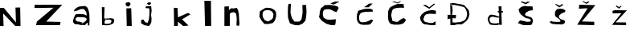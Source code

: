 SplineFontDB: 3.2
FontName: NikolaZubonjaV
FullName: NikolaZubonjaV
FamilyName: NikolaZubonjaV
Weight: Regular
Copyright: Copyright (c) 2024, Nikola
UComments: "2024-3-21: Created with FontForge (http://fontforge.org)"
Version: 001.000
ItalicAngle: 0
UnderlinePosition: -100
UnderlineWidth: 50
Ascent: 800
Descent: 200
InvalidEm: 0
LayerCount: 2
Layer: 0 0 "Stra+AX4A-nji" 1
Layer: 1 0 "Prednji" 0
XUID: [1021 86 -168234061 2304]
OS2Version: 0
OS2_WeightWidthSlopeOnly: 0
OS2_UseTypoMetrics: 1
CreationTime: 1711039828
ModificationTime: 1711093879
OS2TypoAscent: 0
OS2TypoAOffset: 1
OS2TypoDescent: 0
OS2TypoDOffset: 1
OS2TypoLinegap: 0
OS2WinAscent: 0
OS2WinAOffset: 1
OS2WinDescent: 0
OS2WinDOffset: 1
HheadAscent: 0
HheadAOffset: 1
HheadDescent: 0
HheadDOffset: 1
OS2Vendor: 'PfEd'
MarkAttachClasses: 1
DEI: 91125
Encoding: iso8859-2
UnicodeInterp: none
NameList: AGL For New Fonts
DisplaySize: -48
AntiAlias: 1
FitToEm: 0
WinInfo: 0 38 14
BeginPrivate: 0
EndPrivate
BeginChars: 256 22

StartChar: N
Encoding: 78 78 0
Width: 1000
Flags: H
LayerCount: 2
Fore
SplineSet
0 0 m 1
 0 578 l 25
 118 580 l 25
 496 114 l 1
 482 590 l 25
 628 592 l 1
 638 0 l 29
 474 0 l 1
 98 400 l 1
 112 0 l 25
 0 0 l 1
EndSplineSet
Validated: 1
EndChar

StartChar: i
Encoding: 105 105 1
Width: 490
Flags: HW
LayerCount: 2
Fore
SplineSet
268 614 m 17
 213.572624763 618.432855248 188.487699347 645.912809322 182 688 c 1
 180.765962057 736.890149155 207.83984375 745.801757812 248 748 c 5
 294.138671875 775.2109375 325.128625655 732.719481543 340 700 c 1
 330.665121425 666.666702108 310.665121463 638.666702077 280 616 c 9
 268 614 l 17
218 0 m 1
 206 558 l 1
 206 558 354 560 356 562 c 0
 358 564 374 6 374 0 c 0
 374 -6 218 0 218 0 c 1
EndSplineSet
Validated: 524321
EndChar

StartChar: k
Encoding: 107 107 2
Width: 1000
Flags: H
LayerCount: 2
Fore
SplineSet
192 0 m 9
 184 578 l 25
 300 572 l 1
 312 274 l 25
 312 274 626 414 624 416 c 0
 622 418 702 370 702 370 c 5
 438 210 l 1
 438 210 640 14 642 14 c 0
 644 14 468 -6 468 0 c 0
 468 6 312 136 312 136 c 25
 312 136 308 4 308 0 c 0
 308 -4 192 0 192 0 c 9
EndSplineSet
Validated: 33
EndChar

StartChar: o
Encoding: 111 111 3
Width: 1000
Flags: H
LayerCount: 2
Fore
SplineSet
500 148 m 29
 418 178 l 25
 418 178 396 209 396 210 c 8
 396 211 366 255 365 256 c 8
 364 257 346 319 346 322 c 8
 346 325 345 361 344 369 c 8
 343 377 353 427 353 428 c 8
 353 429 373 466 373 466 c 25
 408 489 l 25
 453 501 l 25
 511 506 l 25
 511 506 566 498 566 497 c 8
 566 496 637 462 637 462 c 25
 657 428 l 25
 684 378 l 25
 679 339 l 25
 674 279 l 25
 652 234 l 25
 652 234 633 211 631 210 c 8
 629 209 603 192 603 192 c 25
 603 192 571 175 567 170 c 8
 563 165 524 148 524 148 c 25
 500 148 l 29
430 574 m 25
 262 470 l 25
 244 296 l 25
 308 176 l 25
 400 66 l 25
 400 66 506 60 510 60 c 8
 514 60 656 92 658 92 c 8
 660 92 718 158 722 164 c 8
 726 170 768 308 768 308 c 25
 768 308 764 436 762 442 c 8
 760 448 710 510 710 512 c 8
 710 514 604 568 604 568 c 25
 604 568 536 576 532 576 c 8
 528 576 464 580 464 580 c 25
 430 574 l 25
EndSplineSet
Validated: 41
EndChar

StartChar: l
Encoding: 108 108 4
Width: 601
Flags: HW
LayerCount: 2
Fore
SplineSet
154 0 m 13
 133 805 l 25
 337 805 l 25
 337 805 346 -1 346 0 c 0
 346 1 154 0 154 0 c 13
EndSplineSet
Validated: 33
EndChar

StartChar: a
Encoding: 97 97 5
Width: 1000
Flags: H
LayerCount: 2
Fore
SplineSet
438 162 m 1024
324 556 m 25
 324 556 421 632 432 634 c 8
 443 636 463 643 507 649 c 8
 551 655 571 656 598 658 c 8
 625 660 630 669 652 658 c 8
 674 647 705 633 715 614 c 8
 725 595 736 579 742 560 c 8
 748 541 754 536 760 499 c 8
 766 462 778 446 780 391 c 8
 782 336 781 333 783 300 c 8
 785 267 786 228 786 201 c 8
 786 174 781 139 781 132 c 8
 781 125 781 47 781 46 c 8
 781 45 735 45 735 45 c 25
 735 121 l 25
 735 121 719 131 709 123 c 8
 699 115 699 116 688 103 c 8
 677 90 675 84 673 82 c 8
 671 80 667 75 664 72 c 8
 661 69 647 59 647 59 c 25
 647 59 632 56 628 56 c 8
 624 56 585 53 583 53 c 8
 581 53 576 54 576 59 c 8
 576 64 576 69 576 86 c 8
 576 103 576 104 576 114 c 8
 576 124 576 132 576 132 c 25
 576 132 594 129 603 129 c 8
 612 129 598 122 620 134 c 8
 642 146 638 140 654 157 c 8
 670 174 672 169 682 190 c 8
 692 211 697 215 695 232 c 8
 693 249 711 240 683 262 c 8
 655 284 656 291 629 296 c 8
 602 301 603 302 578 304 c 8
 553 306 548 305 517 306 c 8
 486 307 489 307 458 308 c 8
 427 309 418 315 399 302 c 8
 380 289 368 286 362 272 c 0
 356 258 339 219 358 208 c 0
 377 197 350.860351562 168.491210938 375 170 c 0
 400.0859375 171.568359375 384.52573821 147.605486603 436 147 c 0
 457.065980796 146.752202971 434.652279509 152.981266737 491 159 c 0
 511.474790441 161.186997117 521 148 528 145 c 0
 535 142 566 135 566 135 c 5
 566 135 570 53 569 53 c 0
 568 53 463 58 446 58 c 8
 429 58 436 55 402 58 c 8
 368 61 361 59 342 66 c 8
 323 73 328 67 310 84 c 8
 292 101 290 99 283 118 c 8
 276 137 268 142 272 172 c 8
 276 202 269 193 286 239 c 8
 303 285 305 298 315 323 c 8
 325 348 320 348 335 366 c 8
 350 384 340 389 367 396 c 8
 394 403 394 403 413 405 c 8
 432 407 436 409 458 407 c 8
 480 405 516 402 526 402 c 8
 536 402 525 404 549 402 c 8
 573 400 572 402 600 396 c 8
 628 390 614 399 638 386 c 8
 662 373 673 369 678 366 c 8
 683 363 692 361 692 361 c 25
 692 361 707 367 701 379 c 8
 695 391 692 391 690 413 c 8
 688 435 694 436 686 459 c 8
 678 482 684 476 665 497 c 8
 646 518 646 521 632 537 c 8
 618 553 629 554 607 560 c 8
 585 566 601 571 559 566 c 8
 517 561 515 565 493 557 c 8
 471 549 466 541 442 532 c 8
 418 523 425 523 389 514 c 8
 353 505 341 498 324 498 c 8
 307 498 302 481 302 498 c 0
 302 515 315 533 324 556 c 25
13 736 m 1024
EndSplineSet
Validated: 524321
EndChar

StartChar: Z
Encoding: 90 90 6
Width: 1000
Flags: H
LayerCount: 2
Fore
SplineSet
67 565 m 1
 67 571 85 646 79 679 c 1
 940 664 l 1
 680.376617774 395.921992883 611.340724731 315.251617392 439 133 c 9
 886 130 l 25
 865 28 l 25
 124 19 l 25
 148 133 l 1
 664 568 l 5
 474.583007812 570.395507812 214.875976562 552.240234375 67 565 c 1
EndSplineSet
Validated: 524321
EndChar

StartChar: u
Encoding: 117 117 7
Width: 1000
Flags: H
LayerCount: 2
Fore
SplineSet
223 652 m 29
 229 709 l 1
 151 703 l 25
 151 703 136 634 136 625 c 16
 136 616 130 442 130 442 c 25
 130 442 136 268 136 265 c 16
 136 262 193 88 193 88 c 25
 193 88 346 28 352 28 c 16
 358 28 469 25 469 25 c 25
 586 73 l 25
 676 169 l 25
 700 292 l 25
 712 460 l 25
 697 673 l 25
 580 667 l 25
 586 589 l 25
 589 424 l 25
 589 424 556 208 553 205 c 16
 550 202 487 142 487 142 c 25
 487 142 340 142 337 142 c 16
 334 142 256 256 256 256 c 25
 214 415 l 1
 223 652 l 29
EndSplineSet
Validated: 9
EndChar

StartChar: b
Encoding: 98 98 8
Width: 715
Flags: HW
LayerCount: 2
Fore
SplineSet
168 615 m 29
 176 52 l 25
 176 52 214 50 240 47 c 8
 266 44 316 39 349 45 c 8
 382 51 402 49 424 57 c 8
 446 65 470 75 484 82 c 8
 498 89 515 92 523 104 c 8
 531 116 545 129 547 152 c 8
 549 175 561 178 550 210 c 8
 539 242 545 245 501 253 c 8
 457 261 459 266 427 262 c 8
 395 258 383 257 363 255 c 8
 343 253 304 257 304 257 c 25
 304 257 304 223 304 221 c 8
 304 219 296 217 310 217 c 8
 324 217 326 217 355 217 c 8
 384 217 393 223 414 217 c 8
 435 211 439 211 448 204 c 8
 457 197 464 206 465 186 c 8
 466 166 467 149 457 136 c 8
 447 123 447 106 417 100 c 8
 387 94 382 91 358 89 c 8
 334 87 326 88 307 87 c 8
 288 86 266 87 263 88 c 8
 260 89 254 113 254 113 c 25
 254 113 256 136 256 146 c 8
 256 156 256 160 256 168 c 8
 256 176 254 179 261 184 c 8
 268 189 290 208 290 208 c 25
 291 253 l 25
 241 256 l 25
 254 612 l 25
 168 615 l 29
1000 391 m 1024
EndSplineSet
Validated: 41
EndChar

StartChar: n
Encoding: 110 110 9
Width: 1000
Flags: H
LayerCount: 2
Fore
SplineSet
157 0 m 9
 157 625 l 1
 295 634 l 25
 298 511 l 25
 364 571 l 25
 439 565 l 25
 541 583 l 25
 580 517 l 25
 580 517 607 388 607 385 c 8
 607 382 613 232 616 205 c 8
 619 178 625 64 625 61 c 8
 625 58 607 -4 607 0 c 8
 607 4 532 16 532 16 c 25
 532 16 541 229 541 238 c 8
 541 247 523 391 523 394 c 8
 523 397 454 445 454 445 c 25
 373 433 l 25
 325 391 l 25
 325 391 325 271 325 268 c 8
 325 265 325 202 325 175 c 8
 325 148 325 124 325 109 c 8
 325 94 325 58 325 55 c 8
 325 52 325 -7 325 0 c 0
 325 7 157 0 157 0 c 9
EndSplineSet
Validated: 37
EndChar

StartChar: j
Encoding: 106 106 10
Width: 1000
Flags: H
LayerCount: 2
Fore
SplineSet
391 754 m 25
 340 715 l 25
 388 682 l 25
 430 676 l 25
 469 709 l 25
 469 709 469 745 466 748 c 8
 463 751 424 763 424 763 c 25
 391 754 l 25
316 631 m 25
 478 634 l 25
 493 487 l 25
 493 487 475 364 475 355 c 8
 475 346 490 238 490 238 c 25
 490 238 487 136 478 109 c 8
 469 82 409 -7 409 0 c 8
 409 7 271 28 271 28 c 25
 271 28 172 85 169 88 c 8
 166 91 166 193 166 193 c 25
 238 211 l 25
 283 133 l 25
 364 100 l 25
 406 205 l 25
 406 205 418 322 421 337 c 8
 424 352 427 499 427 499 c 25
 415 568 l 25
 340 571 l 25
 301 574 l 25
 316 631 l 25
EndSplineSet
Validated: 41
EndChar

StartChar: Zcaron
Encoding: 174 381 11
Width: 1000
Flags: H
LayerCount: 2
Fore
SplineSet
286 769 m 29
 427 692 l 25
 427 692 518 764 518 765 c 8
 518 766 475 776 475 776 c 25
 475 776 418 735 417 735 c 8
 416 735 317 779 317 779 c 25
 286 769 l 29
195 667 m 25
 699 653 l 25
 278 135 l 25
 664 124 l 25
 664 124 662 17 661 17 c 8
 660 17 134 31 134 31 c 25
 455 555 l 25
 186 539 l 25
 195 667 l 25
EndSplineSet
Validated: 9
EndChar

StartChar: Scaron
Encoding: 169 352 12
Width: 1000
Flags: H
LayerCount: 2
Fore
SplineSet
377 754 m 29
 531 678 l 25
 663 756 l 25
 586 769 l 25
 541 732 l 25
 405 774 l 25
 377 754 l 29
354 176 m 25
 285 92 l 25
 446 30 l 25
 446 30 565 25 572 25 c 8
 579 25 601 23 647 28 c 8
 693 33 711 33 720 48 c 8
 729 63 733 76 736 84 c 8
 739 92 740 97 746 120 c 8
 752 143 755 145 754 165 c 8
 753 185 753 191 748 203 c 8
 743 215 743 221 733 234 c 8
 723 247 729 251 709 261 c 8
 689 271 674 277 647 287 c 8
 620 297 616 299 594 305 c 8
 572 311 569 306 548 319 c 8
 527 332 520 326 518 341 c 8
 516 356 502 355 520 385 c 8
 538 415 517 407 551 425 c 8
 585 443 610 461 629 470 c 8
 648 479 668 482 691 483 c 8
 714 484 732 487 732 487 c 25
 732 487 746 501 749 502 c 8
 752 503 746 609 746 609 c 25
 746 609 651 616 645 616 c 8
 639 616 637 613 602 614 c 8
 567 615 530 622 523 624 c 8
 516 626 521 627 503 626 c 8
 485 625 480 627 457 619 c 8
 434 611 420 610 395 594 c 8
 370 578 346 566 333 542 c 8
 320 518 299 521 317 486 c 8
 335 451 327 425 357 390 c 8
 387 355 385 355 417 331 c 8
 449 307 455 299 485 279 c 8
 515 259 513 258 556 245 c 8
 599 232 599 239 631 227 c 8
 663 215 677 211 683 190 c 8
 689 169 698 147 666 141 c 8
 634 135 649 135 614 134 c 8
 579 133 566 128 529 140 c 8
 492 152 486 156 447 160 c 0
 408 164 390 170 354 176 c 25
EndSplineSet
Validated: 41
EndChar

StartChar: scaron
Encoding: 185 353 13
Width: 1000
Flags: H
LayerCount: 2
Fore
SplineSet
449 691 m 13
 576 597 l 25
 576 597 710 682 707 682 c 8
 704 682 661 702 661 702 c 25
 661 702 600 661 593 656 c 8
 586 651 482 698 479 706 c 0
 476 714 449 691 449 691 c 13
285 135 m 9
 285 135 264 125 307 102 c 8
 350 79 325 76 391 70 c 8
 457 64 453 61 514 59 c 8
 575 57 553 58 597 58 c 8
 641 58 632 42 680 63 c 8
 728 84 738 83 744 110 c 8
 750 137 766 138 750 158 c 8
 734 178 743 183 709 195 c 8
 675 207 682 201 658 211 c 8
 634 221 626 215 607 235 c 8
 588 255 578 254 573 279 c 8
 568 304 558 292 567 316 c 8
 576 340 560 333 597 363 c 8
 634 393 612 390 657 410 c 8
 702 430 709 428 728 441 c 8
 747 454 755 430 756 464 c 8
 757 498 796 483 750 511 c 8
 704 539 714 549 660 551 c 8
 606 553 624 565 574 552 c 8
 524 539 523 569 489 522 c 8
 455 475 451 484 447 449 c 8
 443 414 434 432 441 387 c 8
 448 342 427 343 464 308 c 8
 501 273 504 277 543 248 c 8
 582 219 587 212 598 193 c 8
 609 174 617 166 612 157 c 8
 607 148 596 138 551 138 c 8
 506 138 505 134 453 139 c 8
 401 144 378 143 363 148 c 8
 348 153 346 159 319 160 c 0
 292 161 285 135 285 135 c 9
EndSplineSet
Validated: 41
EndChar

StartChar: zcaron
Encoding: 190 382 14
Width: 1000
Flags: H
LayerCount: 2
Fore
SplineSet
331 621 m 13
 437 546 l 25
 517 629 l 25
 486 635 l 25
 438 596 l 25
 438 596 358 644 356 644 c 0
 354 644 331 621 331 621 c 13
295 502 m 9
 679 505 l 25
 679 505 330 118 329 118 c 8
 328 118 651 116 652 116 c 8
 653 116 657 29 656 29 c 8
 655 29 216 39 216 39 c 25
 509 416 l 25
 232 411 l 25
 235 490 l 25
 295 502 l 9
EndSplineSet
Validated: 41
EndChar

StartChar: Cacute
Encoding: 198 262 15
Width: 1000
Flags: H
LayerCount: 2
Fore
SplineSet
601 788 m 13
 453 725 l 25
 555 691 l 25
 741 783 l 25
 601 788 l 13
644 449 m 1032
644 449 m 1032
644 449 m 25
 711 574 l 25
 711 574 696 616 681 624 c 8
 666 632 671 634 625 647 c 8
 579 660 574 662 527 667 c 8
 480 672 467 678 426 677 c 8
 385 676 369 680 332 673 c 8
 295 666 303 702 242 639 c 8
 181 576 168 608 148 535 c 8
 128 462 125 505 121 405 c 8
 117 305 74 322 130 249 c 8
 186 176 182 174 256 129 c 8
 330 84 314 82 384 62 c 8
 454 42 468 36 515 35 c 8
 562 34 548 34 587 39 c 8
 626 44 622 224 622 224 c 25
 622 224 551 218 530 215 c 8
 509 212 531 209 477 210 c 8
 423 211 416 203 376 212 c 8
 336 221 341 211 298 241 c 8
 255 271 249 246 237 301 c 8
 225 356 216 350 221 402 c 8
 226 454 214 458 239 488 c 8
 264 518 249 527 298 534 c 8
 347 541 372 550 413 541 c 8
 454 532 468 530 498 513 c 8
 528 496 560 480 578 471 c 0
 596 462 618 458 644 449 c 25
EndSplineSet
Validated: 41
EndChar

StartChar: Ccaron
Encoding: 200 268 16
Width: 1000
Flags: H
LayerCount: 2
Fore
SplineSet
652 786 m 13
 556 724 l 25
 556 724 363 783 362 783 c 8
 361 783 453 787 453 787 c 25
 545 752 l 25
 619 792 l 25
 652 786 l 13
807 203 m 9
 807 203 793 170 778 152 c 8
 763 134 759 115 734 101 c 8
 709 87 716 81 673 70 c 8
 630 59 618 52 579 51 c 8
 540 50 557 45 506 49 c 8
 455 53 454 39 401 58 c 8
 348 77 335 53 299 106 c 8
 263 159 258 176 254 228 c 8
 250 280 244 298 248 365 c 8
 252 432 240 467 269 519 c 8
 298 571 287 589 350 622 c 8
 413 655 446 672 483 685 c 8
 520 698 501 702 544 705 c 8
 587 708 592 712 644 708 c 8
 696 704 720 703 729 701 c 8
 738 699 742 576 742 576 c 25
 742 576 679 589 672 590 c 8
 665 591 559 586 530 580 c 8
 501 574 495 579 467 568 c 8
 439 557 419 557 403 535 c 8
 387 513 386 526 372 476 c 8
 358 426 356 417 353 389 c 8
 350 361 345 352 352 316 c 8
 359 280 362 261 374 224 c 8
 386 187 368 175 401 163 c 8
 434 151 430 153 466 148 c 8
 502 143 522 122 562 150 c 8
 602 178 595 181 623 200 c 8
 651 219 657 225 680 236 c 8
 703 247 705 251 727 257 c 0
 749 263 807 203 807 203 c 9
EndSplineSet
Validated: 33
EndChar

StartChar: ccaron
Encoding: 232 269 17
Width: 1000
Flags: H
LayerCount: 2
Fore
SplineSet
710 683 m 29
 531 546 l 25
 332 652 l 25
 421 661 l 25
 421 661 530 589 531 590 c 8
 532 591 677 702 678 702 c 0
 679 702 698 690 710 683 c 29
732 147 m 25
 724 27 l 25
 724 27 672 24 646 23 c 8
 620 22 627 17 572 26 c 8
 517 35 513 31 458 42 c 8
 403 53 387 41 354 64 c 8
 321 87 315 86 292 127 c 8
 269 168 257 166 256 210 c 8
 255 254 223 250 261 309 c 8
 299 368 260 340 321 391 c 8
 382 442 359 439 424 464 c 8
 489 489 512 495 548 499 c 8
 584 503 587 508 639 504 c 8
 691 500 719 493 731 489 c 8
 743 485 736 384 736 384 c 25
 736 384 612 390 597 390 c 8
 582 390 576 402 511 386 c 8
 446 370 437 385 413 354 c 8
 389 323 373 323 367 276 c 8
 361 229 320 217 360 180 c 8
 400 143 354 137 443 117 c 8
 532 97 579 88 614 91 c 0
 649 94 686 125 732 147 c 25
EndSplineSet
Validated: 33
EndChar

StartChar: cacute
Encoding: 230 263 18
Width: 1000
Flags: H
LayerCount: 2
Fore
SplineSet
661 709 m 13
 503 592 l 25
 503 592 641 589 642 589 c 8
 643 589 773 707 772 707 c 0
 771 707 661 709 661 709 c 13
786 167 m 25
 786 167 765 133 740 105 c 8
 715 77 719 66 689 53 c 8
 659 40 675 39 631 36 c 8
 587 33 590 33 545 33 c 8
 500 33 498 26 453 36 c 8
 408 46 391 38 362 63 c 8
 333 88 326 87 307 127 c 8
 288 167 281 177 280 215 c 8
 279 253 268 261 280 316 c 8
 292 371 266 361 303 412 c 8
 340 463 243 454 382 498 c 8
 521 542 538 541 568 542 c 8
 598 543 622 546 639 546 c 8
 656 546 679 545 697 540 c 8
 715 535 728 535 741 526 c 8
 754 517 773 506 774 498 c 8
 775 490 769 450 769 450 c 25
 769 450 609 446 599 446 c 8
 589 446 572 445 537 442 c 8
 502 439 491 437 459 428 c 8
 427 419 416 421 397 400 c 8
 378 379 376 386 363 349 c 8
 350 312 351 320 349 290 c 8
 347 260 346 254 350 225 c 8
 354 196 347 193 364 168 c 8
 381 143 358 135 406 126 c 8
 454 117 424 104 502 116 c 8
 580 128 581 128 622 147 c 8
 663 166 676 171 697 183 c 8
 718 195 717 202 735 200 c 0
 753 198 766 180 786 167 c 25
EndSplineSet
Validated: 41
EndChar

StartChar: dcroat
Encoding: 240 273 19
Width: 1000
Flags: H
LayerCount: 2
Fore
SplineSet
788 35 m 13
 774 415 l 25
 823 415 l 25
 824 463 l 25
 824 463 780 461 779 461 c 8
 778 461 779 611 779 611 c 25
 685 606 l 25
 694 466 l 25
 663 465 l 25
 663 465 665 449 665 439 c 8
 665 429 663 414 662 414 c 8
 661 414 704 418 704 418 c 25
 706 294 l 25
 706 294 663 300 648 306 c 8
 633 312 604 326 579 332 c 8
 554 338 503 346 485 348 c 8
 467 350 445 352 429 346 c 8
 413 340 396 322 387 307 c 8
 378 292 358 274 354 246 c 8
 350 218 346 194 357 165 c 8
 368 136 379 108 389 92 c 8
 399 76 397 66 414 55 c 8
 431 44 436 38 470 34 c 8
 504 30 509 32 550 28 c 8
 591 24 605 24 629 24 c 8
 653 24 675 34 675 34 c 25
 676 93 l 25
 676 93 655 87 640 83 c 8
 625 79 623 79 593 79 c 8
 563 79 566 78 539 81 c 8
 512 84 501 80 477 90 c 8
 453 100 444 100 431 122 c 8
 418 144 412 144 410 177 c 8
 408 210 398 222 418 243 c 8
 438 264 445 280 473 282 c 8
 501 284 494 292 534 283 c 8
 574 274 576 271 615 266 c 8
 654 261 658 259 674 259 c 8
 690 259 706 259 706 259 c 25
 703 95 l 25
 684 96 l 25
 681 37 l 25
 788 35 l 13
EndSplineSet
Validated: 37
EndChar

StartChar: Dcroat
Encoding: 208 272 20
Width: 1000
Flags: H
LayerCount: 2
Fore
SplineSet
183 749 m 29
 189 374 l 25
 104 380 l 25
 99 238 l 25
 99 238 184 260 185 260 c 8
 186 260 187 52 187 52 c 25
 187 52 227 48 234 48 c 8
 241 48 265 46 296 48 c 8
 327 50 326 51 375 55 c 8
 424 59 408 60 457 60 c 8
 506 60 520 46 564 75 c 8
 608 104 614 107 647 139 c 8
 680 171 684 167 712 212 c 8
 740 257 752 266 763 321 c 8
 774 376 786 376 776 430 c 8
 766 484 777 491 750 533 c 8
 723 575 699 593 669 626 c 8
 639 659 644 671 600 688 c 8
 556 705 538 706 469 718 c 8
 400 730 345 740 308 747 c 8
 271 754 209 747 208 747 c 8
 207 747 212 687 212 687 c 25
 212 687 238 690 240 690 c 8
 242 690 260 692 288 690 c 8
 316 688 312 692 353 683 c 8
 394 674 380 678 417 671 c 8
 454 664 456 665 484 657 c 8
 512 649 515 648 544 641 c 8
 573 634 589 631 607 620 c 8
 625 609 628 614 642 590 c 8
 656 566 663 560 674 531 c 8
 685 502 702 462 704 450 c 8
 706 438 709 418 707 394 c 8
 705 370 705 361 696 331 c 8
 687 301 686 290 672 262 c 8
 658 234 664 239 645 219 c 8
 626 199 648 207 613 188 c 8
 578 169 597 174 547 156 c 8
 497 138 494 129 459 129 c 8
 424 129 407 128 354 131 c 8
 301 134 256 135 254 135 c 8
 252 135 254 271 254 271 c 25
 356 266 l 25
 363 373 l 25
 231 378 l 25
 231 378 244 397 244 402 c 8
 244 407 247 412 249 427 c 8
 251 442 250 452 252 469 c 8
 254 486 256 494 256 513 c 8
 256 532 255 530 254 551 c 8
 253 572 254 581 253 594 c 8
 252 607 254 611 251 622 c 8
 248 633 242 662 242 665 c 8
 242 668 234 684 234 684 c 25
 206 680 l 25
 200 748 l 25
 183 749 l 29
EndSplineSet
Validated: 41
EndChar

StartChar: space
Encoding: 32 32 21
Width: 742
Flags: W
LayerCount: 2
Fore
Validated: 1
EndChar
EndChars
EndSplineFont
